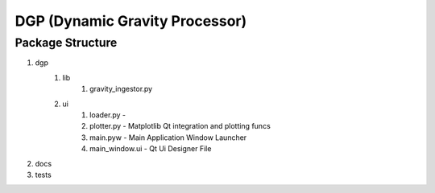 DGP (Dynamic Gravity Processor)
===============================


-------------------
Package Structure
-------------------
1. dgp
	1. lib
		1. gravity_ingestor.py
	2. ui
		1. loader.py -
		2. plotter.py - Matplotlib Qt integration and plotting funcs
		3. main.pyw - Main Application Window Launcher
		4. main_window.ui - Qt Ui Designer File
2. docs
3. tests
